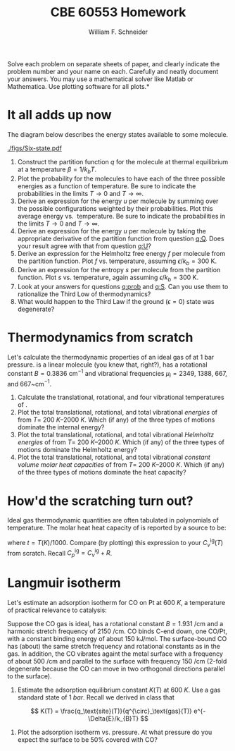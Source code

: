 #+BEGIN_OPTIONS
#+AUTHOR: William F. Schneider
#+TITLE: CBE 60553 Homework
#+EMAIL: wschneider@nd.edu
#+LATEX_CLASS_OPTIONS: [11pt]
#+LATEX_HEADER:\usepackage[left=1in, right=1in, top=1in, bottom=1in, nohead]{geometry}
#+LATEX_HEADER:\geometry{margin=1.0in}
#+LATEX_HEADER:\usepackage{hyperref}
#+LATEX_HEADER:\usepackage{amsmath}
#+LATEX_HEADER:\usepackage{graphicx}
#+LATEX_HEADER:\usepackage{epstopdf}
#+LATEX_HEADER:\usepackage{fancyhdr}
#+LATEX_HEADER:\pagestyle{fancy}
#+LATEX_HEADER:\fancyhf{}
#+LATEX_HEADER:\usepackage[labelfont=bf]{caption}
#+LATEX_HEADER:\usepackage{setspace}
#+LATEX_HEADER:\setlength{\headheight}{10.2pt}
#+LATEX_HEADER:\setlength{\headsep}{20pt}
#+LATEX_HEADER:\renewcommand{\headrulewidth}{0.5pt}
#+LATEX_HEADER:\renewcommand{\footrulewidth}{0.5pt}
#+LATEX_HEADER:\lfoot{\today}
#+LATEX_HEADER:\cfoot{\copyright\ 2017 W.\ F.\ Schneider}
#+LATEX_HEADER:\rfoot{\thepage}
#+LATEX_HEADER:\chead{\bf{Advanced Chemical Engineering Thermodynamics (CBE 60553)\vspace{12pt}}}
#+LATEX_HEADER:\lhead{\bf{Homework 6}}
#+LATEX_HEADER:\rhead{\bf{Due November 3, 2017}}
#+LATEX_HEADER:\usepackage{titlesec}
#+LATEX_HEADER:\titlespacing*{\section}
#+LATEX_HEADER:{0pt}{0.6\baselineskip}{0.2\baselineskip}
#+LATEX_HEADER:\title{University of Notre Dame\\Advanced Chemical Engineering Thermodynamics\\(CBE 60553)}
#+LATEX_HEADER:\author{Prof. William F.\ Schneider}
#+LATEX_HEADER:\usepackage{siunitx}
#+LATEX_HEADER:\usepackage[version=3]{mhchem}
#+LATEX_HEADER:\def\dbar{{\mathchar'26\mkern-12mu d}}

#+OPTIONS: toc:nil
#+OPTIONS: H:3 num:3
#+OPTIONS: ':t
#+END_OPTIONS

\noindent *Solve each problem on separate sheets of paper, and clearly indicate the problem number and your name on each.  Carefully and neatly document your answers.  You may use a mathematical solver like Matlab or Mathematica. Use plotting software for all plots.*

* It all adds up now
The diagram below describes the energy states available to some molecule.

#+attr_latex: :width 3in :float t
[[./figs/Six-state.pdf]]

1. <<q:Q>> Construct the partition function $q$ for the molecule at thermal equilibrium at a
  temperature $\beta = 1/k_b T$.
2. <<q:prob>> Plot the probability for the molecules to have each of the three possible energies
    as a function of temperature.  Be sure to indicate the probabilities in the limits
    $T\rightarrow 0$ and $T\rightarrow\infty$.
3. <<q:U>> Derive an expression for the energy $u$ per molecule by summing over the possible
    configurations weighted by their probabilities.  Plot this average energy vs.\nbsp{}
    temperature.  Be sure to indicate the probabilities in the limits $T\rightarrow 0$ and $T\rightarrow\infty$.
4. Derive an expression for the energy $u$ per molecule by taking the appropriate
    derivative of the partition function from question [[q:Q]].  Does your result agree
    with that from question [[q:U]]?
5. Derive an expression for the Helmholtz free energy $f$ per molecule from the
    partition function.  Plot $f$ vs.\nbsp{}temperature, assuming $\epsilon/k_b=300~\text{K}$.
6. <<q:S>> Derive an expression for the entropy $s$ per molecule from the
    partition function.  Plot $s$ vs.\nbsp{}temperature, again assuming $\epsilon/k_b=300~\text{K}$.
7. Look at your answers for questions [[q:prob]] and [[q:S]].  Can you use them
    to rationalize the Third Low of thermodynamics?
8. What would happen to the Third Law if the ground ($\epsilon = 0$) state was degenerate?

* Thermodynamics from scratch
Let's calculate the thermodynamic properties
of an ideal gas of \ce{CO2} at 1 bar pressure.  \ce{CO2} is a linear molecule (you knew
that, right?), has a rotational constant $B=0.3836~\text{cm}^{-1}$ and vibrational
frequencies $\mu_i = 2349$, 1388, 667, and 667~cm$^{-1}$.

1. Calculate the translational, rotational, and four vibrational temperatures of \ce{CO2}.
2. Plot the total translational, rotational, and total vibrational /energies/ of
  \ce{CO2} from $T=$ \SIrange[range-units = single]{200}{2000}{K}.  Which (if any) of the three types of motions dominate
  the internal energy?
3. Plot the total translational, rotational, and total vibrational /Helmholtz energies/ of
  \ce{CO2} from $T=$ \SIrange[range-units = single]{200}{2000}{K}.  Which (if any) of the three types of motions dominate
  the Helmholtz energy?
4. Plot the total translational, rotational, and total vibrational /constant
    volume molar heat capacities/ of
  \ce{CO2} from $T=$ \SIrange[range-units = single]{200}{2000}{K}.  Which (if any) of the three types of motions dominate
  the heat capacity?
* How'd the scratching turn out?
Ideal gas thermodynamic quantities are often tabulated in polynomials of
  temperature.  The molar heat heat capacity of \ce{CO2} is reported by a source to be:
  \begin{equation*}
    C_p^\text{ig}(t) = -11.401074 - 55.231532t+5.149108t^2-0.29158t^3+0.110128t^{-2}+115.93493t^{1/2}
  \end{equation*}
\noindent where $t=T(K)/1000$.  Compare (by plotting) this expression to your
$C_v^\text{ig}(T)$ from scratch.  Recall $C_p^\text{ig} = C_v^\text{ig}+R$.

* Langmuir isotherm
Let's estimate an adsorption isotherm for CO on Pt at \SI{600}{K}, a temperature of practical relevance to catalysis:
  \begin{equation}
    \ce{\text{*} + CO (g) <=> CO\text{*}}
  \end{equation}
\noindent Suppose the CO gas is ideal, has a rotational constant
  $B=\SI{1.931}{\per\centi\meter}$ and a harmonic \ce{C-O} stretch frequency of
  \SI{2150}{\per\centi\meter}.  CO binds C-end down, one CO/Pt, with a constant binding
  energy of about \SI{150}{\kilo\joule\per\mole}.  The surface-bound CO has (about) the
  same \ce{C-O} stretch frequency and rotational constants as in the gas. In addition, the
  CO vibrates againt the metal surface with a frequency of about
  \SI{500}{\per\centi\meter} and parallel to the surface with frequency
  \SI{150}{\per\centi\meter} (2-fold degenerate because the CO can move in two orthogonal
  directions parallel to the surface).

1. Estimate the adsorption equilibrium constant $K(T)$ at \SI{600}{K}.  Use a gas standard
   state of \SI{1}{bar}. Recall we derived in class that
\[
 K(T) = \frac{q_\text{site}(T)}{q^{\circ}_\text{gas}(T)} e^{-\Delta{E}/k_{B}T}
\]

2. Plot the adsorption isotherm vs.\nbsp{}pressure.  At what pressure do you expect the surface to be 50% covered with CO?

** Solution :noexport:
#+BEGIN_SRC python
import numpy as np
import matplotlib.pyplot as plt
from scipy.optimize import fsolve

print("CO internal vibrational (1) and rotational (2) degrees of freedom cancel out. CO in gas has 3 translational degrees of freedom.  On the surface, these become 3 vibrational DOFs.")

# Universal constants:
kB = 1.3806504e-23
Nav = 6.02214179e23
R0 = kB * Nav
c = 299792458
h = 6.62606896e-34
P0 = 100000

# system constants
nu1 = 500. ; nu2 = 150.
mCO = (12.00 + 15.9994)/(100.* Nav)
dE = -150000


def Keq(T):
    return ((qvib(nu1,T)*qvib(nu2,T)*qvib(nu2,T))/qgas(mCO,T))*np.exp(-dE/(R0*T))

def qvib(nucm,T):
    thetavib = nucm * c * 100 * (h /kB)
    return 1./(1 - np.exp(-thetavib/T))

def qgas(m,T):
   return (R0*T/P0)/(Lambda(m,T)**3)

def Lambda(m,T):
    beta = 1/(kB*T)
    beta = beta/(2*m*np.pi)
    return h*(np.sqrt(beta))

def theta(K,P):
    return K*P/(1+K*P)

print('Problem 1:')
for T in [100,200,300,400,500,600,700,800]:
    print(T,'K',Keq(T))

print('Problem 2:')
print('K is very small at 600 K. Let''s look at the isotherm at 300 K.')
K = Keq(300)
P = 100000.

P = np.linspace(1e4, 1e7)
thetaP = theta(K,P)

plt.plot(P,thetaP)
plt.xlabel('Pressure (bar)')
plt.ylabel('Coverage')
plt.savefig('Langmuir.png')

def theta50(P):
   return theta(K,P)-0.5

P = fsolve(theta50,300000)
print('Pressure at 0.5 coverage =',P,'bar')
print('These extreme conditions are a consequence of a not great set of approximations for qsite')
#+END_SRC

#+RESULTS:
#+begin_example
CO internal vibrational (1) and rotational (2) degrees of freedom cancel out. CO in gas has 3 translational degrees of freedom.  On the surface, these become 3 vibrational DOFs.
Problem 1:
100 K 3.91512546686e+47
200 K 85289288.2763
300 K 4.79355525008e-06
400 K 1.13824953116e-12
500 K 1.21949009689e-16
600 K 2.77943846383e-19
700 K 3.63445007521e-21
800 K 1.41548616233e-22
Problem 2:
K is very small at 600 K. Lets look at the isotherm at 300 K.
Pressure at 0.5 coverage = [ 208613.42945455] bar
These extreme conditions are a consequence of a not great set of approximations for qsite
#+end_example

[[./Langmuir.png]]
